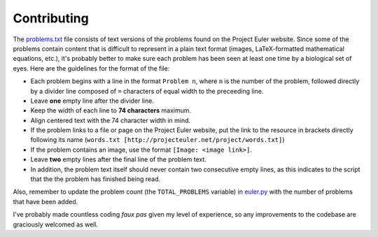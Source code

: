 ============
Contributing
============

The `problems.txt`_ file consists of text versions of the problems found on
the Project Euler website. Since some of the problems contain content that
is difficult to represent in a plain text format (images, LaTeX-formatted
mathematical equations, etc.), it's probably better to make sure each problem
has been seen at least one time by a biological set of eyes. Here are the
guidelines for the format of the file:

* Each problem begins with a line in the format ``Problem n``, where ``n`` is
  the number of the problem, followed directly by a divider line composed of
  ``=`` characters of equal width to the preceeding line.
* Leave **one** empty line after the divider line.
* Keep the width of each line to **74 characters** maximum.
* Align centered text with the 74 character width in mind.
* If the problem links to a file or page on the Project Euler website, put the
  link to the resource in brackets directly following its name
  (``words.txt [http://projecteuler.net/project/words.txt]``)
* If the problem contains an image, use the format ``[Image: <image link>]``.
* Leave **two** empty lines after the final line of the problem text.
* In addition, the problem text itself should never contain two consecutive
  empty lines, as this indicates to the script that the the problem has
  finished being read.


Also, remember to update the problem count (the ``TOTAL_PROBLEMS`` variable) in
`euler.py`_ with the number of problems that have been added.

I've probably made countless coding *faux pas* given my level of experience, so
any improvements to the codebase are graciously welcomed as well.

.. _problems.txt: https://github.com/iKevinY/EulerPy/blob/master/EulerPy/problems.txt
.. _euler.py: https://github.com/iKevinY/EulerPy/blob/master/EulerPy/euler.py